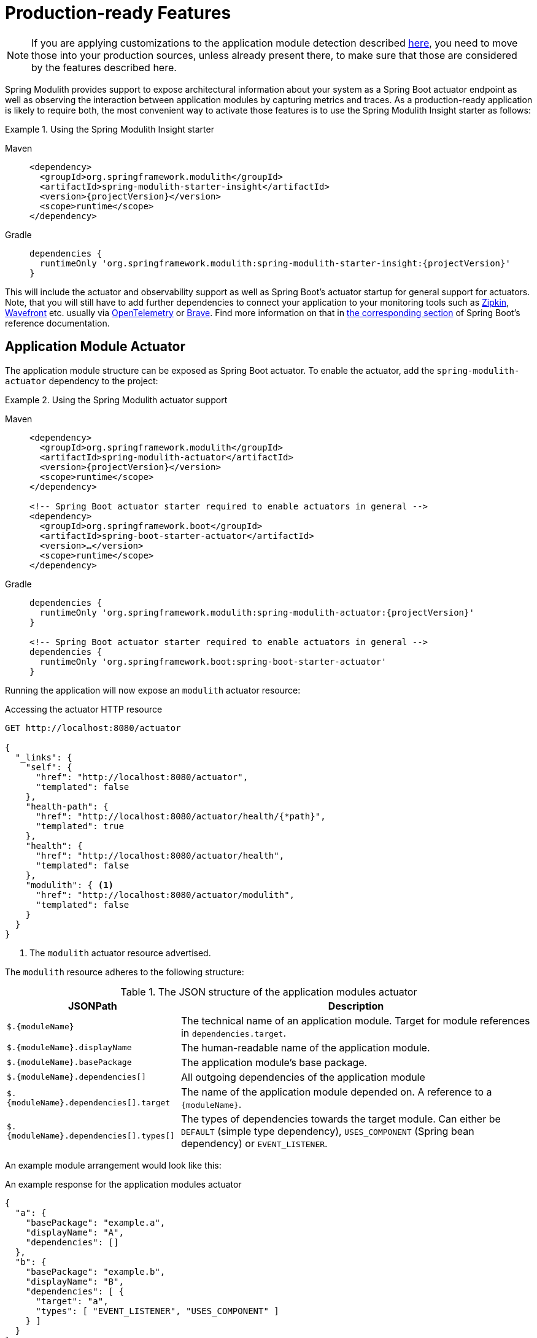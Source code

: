 [[production-ready]]
= Production-ready Features

NOTE: If you are applying customizations to the application module detection described xref:fundamentals.adoc#customizing-modules[here], you need to move those into your production sources, unless already present there, to make sure that those are considered by the features described here.

Spring Modulith provides support to expose architectural information about your system as a Spring Boot actuator endpoint as well as observing the interaction between application modules by capturing metrics and traces.
As  a production-ready application is likely to require both, the most convenient way to activate those features is to use the Spring Modulith Insight starter as follows:

.Using the Spring Modulith Insight starter
[tabs]
======
Maven::
+
[source, xml, subs="+attributes", role="primary"]
----
<dependency>
  <groupId>org.springframework.modulith</groupId>
  <artifactId>spring-modulith-starter-insight</artifactId>
  <version>{projectVersion}</version>
  <scope>runtime</scope>
</dependency>
----

Gradle::
+
[source, subs="+attributes", role="secondary"]
----
dependencies {
  runtimeOnly 'org.springframework.modulith:spring-modulith-starter-insight:{projectVersion}'
}
----
======

This will include the actuator and observability support as well as Spring Boot's actuator startup for general support for actuators.
Note, that you will still have to add further dependencies to connect your application to your monitoring tools such as https://zipkin.io/[Zipkin], https://docs.wavefront.com/[Wavefront] etc. usually via https://opentelemetry.io/[OpenTelemetry] or https://github.com/openzipkin/brave[Brave].
Find more information on that in https://docs.spring.io/spring-boot/docs/current/reference/htmlsingle/#actuator.micrometer-tracing[the corresponding section] of Spring Boot's reference documentation.

[[actuator]]
== [[observability.actuator]]Application Module Actuator

The application module structure can be exposed as Spring Boot actuator.
To enable the actuator, add the `spring-modulith-actuator` dependency to the project:

.Using the Spring Modulith actuator support
[tabs]
======
Maven::
+
[source, xml, subs="+attributes", role="primary"]
----
<dependency>
  <groupId>org.springframework.modulith</groupId>
  <artifactId>spring-modulith-actuator</artifactId>
  <version>{projectVersion}</version>
  <scope>runtime</scope>
</dependency>

<!-- Spring Boot actuator starter required to enable actuators in general -->
<dependency>
  <groupId>org.springframework.boot</groupId>
  <artifactId>spring-boot-starter-actuator</artifactId>
  <version>…</version>
  <scope>runtime</scope>
</dependency>
----

Gradle::
+
[source, subs="+attributes", role="secondary"]
----
dependencies {
  runtimeOnly 'org.springframework.modulith:spring-modulith-actuator:{projectVersion}'
}

<!-- Spring Boot actuator starter required to enable actuators in general -->
dependencies {
  runtimeOnly 'org.springframework.boot:spring-boot-starter-actuator'
}
----
======

Running the application will now expose an `modulith` actuator resource:

.Accessing the actuator HTTP resource
[source, json]
----
GET http://localhost:8080/actuator

{
  "_links": {
    "self": {
      "href": "http://localhost:8080/actuator",
      "templated": false
    },
    "health-path": {
      "href": "http://localhost:8080/actuator/health/{*path}",
      "templated": true
    },
    "health": {
      "href": "http://localhost:8080/actuator/health",
      "templated": false
    },
    "modulith": { <1>
      "href": "http://localhost:8080/actuator/modulith",
      "templated": false
    }
  }
}
----
<1> The `modulith` actuator resource advertised.

The `modulith` resource adheres to the following structure:

.The JSON structure of the application modules actuator
[%autowidth.stretch]
|===
|JSONPath|Description

|`+$.{moduleName}+`|The technical name of an application module. Target for module references in `dependencies.target`.
|`+$.{moduleName}.displayName+`|The human-readable name of the application module.
|`+$.{moduleName}.basePackage+`|The application module's base package.
|`+$.{moduleName}.dependencies[]+`|All outgoing dependencies of the application module
|`+$.{moduleName}.dependencies[].target+`|The name of the application module depended on. A reference to a `+{moduleName}+`.
|`+$.{moduleName}.dependencies[].types[]+`|The types of dependencies towards the target module. Can either be `DEFAULT` (simple type dependency), `USES_COMPONENT` (Spring bean dependency) or `EVENT_LISTENER`.
|===

An example module arrangement would look like this:

.An example response for the application modules actuator
[source, json]
----
{
  "a": {
    "basePackage": "example.a",
    "displayName": "A",
    "dependencies": []
  },
  "b": {
    "basePackage": "example.b",
    "displayName": "B",
    "dependencies": [ {
      "target": "a",
      "types": [ "EVENT_LISTENER", "USES_COMPONENT" ]
    } ]
  }
}
----

[[observability]]
== [[observability]]Observing Application Modules
:imagesdir: images

The interaction between application modules can be intercepted to create Micrometer spans to ultimately end up in traces you can visualize in tools like https://zipkin.io/[Zipkin].
To activate the instrumentation add the following runtime dependency to your project:

.Using the Spring Modulith observability support
[tabs]
======
Maven::
+
[source, xml, subs="+attributes", role="primary"]
----
<dependency>
  <groupId>org.springframework.modulith</groupId>
  <artifactId>spring-modulith-observability</artifactId>
  <version>{projectVersion}</version>
  <scope>runtime</scope>
</dependency>
----

Gradle::
+
[source, subs="+attributes", role="secondary"]
----
dependencies {
  runtimeOnly 'org.springframework.modulith:spring-modulith-observability:{projectVersion}'
}
----
======

NOTE: You will have to configure additional infrastructure dependencies depending on the tooling you want to pipe the observability metadata in.
For details, please check the corresponding https://docs.spring.io/spring-boot/docs/current/reference/htmlsingle/#actuator.micrometer-tracing[Spring Boot documentation] on which dependencies to include for your setup.

This will cause all Spring components that are part of the application module's API being decorated with an aspect that will intercept invocations and create Micrometer spans for them.
A sample invocation trace can be seen below:

.A sample module invocation trace
image::observability.png[]

In this particular case, triggering the payment changes the state of the order which then causes an order completion event being triggered.
This gets picked up asynchronously by the engine that triggers another state change on the order, works for a couple of seconds and triggers the final state change on the order in turn.
